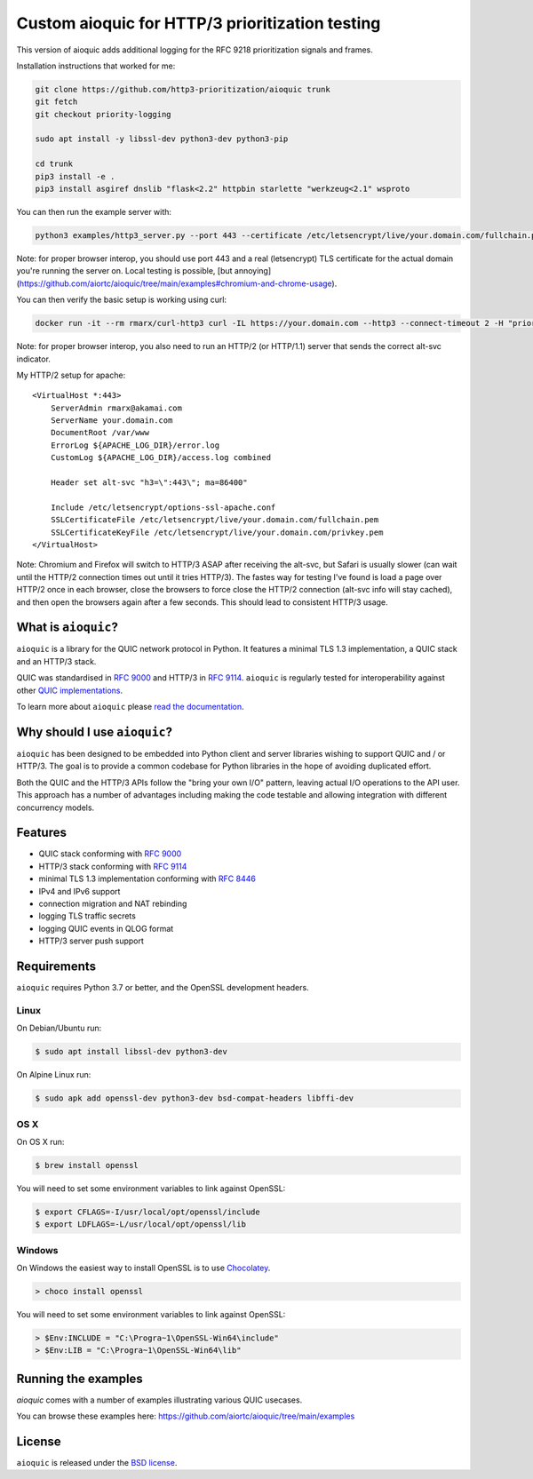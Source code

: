 Custom aioquic for HTTP/3 prioritization testing
================================================

This version of aioquic adds additional logging for the RFC 9218 prioritization signals and frames.

Installation instructions that worked for me:

.. code-block:: console

    git clone https://github.com/http3-prioritization/aioquic trunk
    git fetch
    git checkout priority-logging

    sudo apt install -y libssl-dev python3-dev python3-pip

    cd trunk
    pip3 install -e .
    pip3 install asgiref dnslib "flask<2.2" httpbin starlette "werkzeug<2.1" wsproto


You can then run the example server with:

.. code-block:: console
    
    python3 examples/http3_server.py --port 443 --certificate /etc/letsencrypt/live/your.domain.com/fullchain.pem --private-key /etc/letsencrypt/live/your.domain.com/privkey.pem --verbose --quic-log ../server-qlogs/


Note: for proper browser interop, you should use port 443 and a real (letsencrypt) TLS certificate for the actual domain you're running the server on. Local testing is possible, [but annoying](https://github.com/aiortc/aioquic/tree/main/examples#chromium-and-chrome-usage).


You can then verify the basic setup is working using curl:

.. code-block:: console
    
    docker run -it --rm rmarx/curl-http3 curl -IL https://your.domain.com --http3 --connect-timeout 2 -H "priority: u=5, i"


Note: for proper browser interop, you also need to run an HTTP/2 (or HTTP/1.1) server that sends the correct alt-svc indicator.

My HTTP/2 setup for apache::

    <VirtualHost *:443>
        ServerAdmin rmarx@akamai.com
        ServerName your.domain.com
        DocumentRoot /var/www
        ErrorLog ${APACHE_LOG_DIR}/error.log
        CustomLog ${APACHE_LOG_DIR}/access.log combined

        Header set alt-svc "h3=\":443\"; ma=86400"

        Include /etc/letsencrypt/options-ssl-apache.conf
        SSLCertificateFile /etc/letsencrypt/live/your.domain.com/fullchain.pem
        SSLCertificateKeyFile /etc/letsencrypt/live/your.domain.com/privkey.pem
    </VirtualHost>


Note: Chromium and Firefox will switch to HTTP/3 ASAP after receiving the alt-svc, but Safari is usually slower (can wait until the HTTP/2 connection times out until it tries HTTP/3). 
The fastes way for testing I've found is load a page over HTTP/2 once in each browser, close the browsers to force close the HTTP/2 connection (alt-svc info will stay cached), 
and then open the browsers again after a few seconds. This should lead to consistent HTTP/3 usage. 

What is ``aioquic``?
--------------------

``aioquic`` is a library for the QUIC network protocol in Python. It features
a minimal TLS 1.3 implementation, a QUIC stack and an HTTP/3 stack.

QUIC was standardised in `RFC 9000`_ and HTTP/3 in `RFC 9114`_.
``aioquic`` is regularly tested for interoperability against other
`QUIC implementations`_.

To learn more about ``aioquic`` please `read the documentation`_.

Why should I use ``aioquic``?
-----------------------------

``aioquic`` has been designed to be embedded into Python client and server
libraries wishing to support QUIC and / or HTTP/3. The goal is to provide a
common codebase for Python libraries in the hope of avoiding duplicated effort.

Both the QUIC and the HTTP/3 APIs follow the "bring your own I/O" pattern,
leaving actual I/O operations to the API user. This approach has a number of
advantages including making the code testable and allowing integration with
different concurrency models.

Features
--------

- QUIC stack conforming with `RFC 9000`_
- HTTP/3 stack conforming with `RFC 9114`_
- minimal TLS 1.3 implementation conforming with `RFC 8446`_
- IPv4 and IPv6 support
- connection migration and NAT rebinding
- logging TLS traffic secrets
- logging QUIC events in QLOG format
- HTTP/3 server push support

Requirements
------------

``aioquic`` requires Python 3.7 or better, and the OpenSSL development headers.

Linux
.....

On Debian/Ubuntu run:

.. code-block:: console

   $ sudo apt install libssl-dev python3-dev

On Alpine Linux run:

.. code-block:: console

   $ sudo apk add openssl-dev python3-dev bsd-compat-headers libffi-dev

OS X
....

On OS X run:

.. code-block:: console

   $ brew install openssl

You will need to set some environment variables to link against OpenSSL:

.. code-block:: console

   $ export CFLAGS=-I/usr/local/opt/openssl/include
   $ export LDFLAGS=-L/usr/local/opt/openssl/lib

Windows
.......

On Windows the easiest way to install OpenSSL is to use `Chocolatey`_.

.. code-block:: console

   > choco install openssl

You will need to set some environment variables to link against OpenSSL:

.. code-block:: console

  > $Env:INCLUDE = "C:\Progra~1\OpenSSL-Win64\include"
  > $Env:LIB = "C:\Progra~1\OpenSSL-Win64\lib"

Running the examples
--------------------

`aioquic` comes with a number of examples illustrating various QUIC usecases.

You can browse these examples here: https://github.com/aiortc/aioquic/tree/main/examples

License
-------

``aioquic`` is released under the `BSD license`_.

.. _read the documentation: https://aioquic.readthedocs.io/en/latest/
.. _QUIC implementations: https://github.com/quicwg/base-drafts/wiki/Implementations
.. _cryptography: https://cryptography.io/
.. _Chocolatey: https://chocolatey.org/
.. _BSD license: https://aioquic.readthedocs.io/en/latest/license.html
.. _RFC 8446: https://datatracker.ietf.org/doc/html/rfc8446
.. _RFC 9000: https://datatracker.ietf.org/doc/html/rfc9000
.. _RFC 9114: https://datatracker.ietf.org/doc/html/rfc9114
